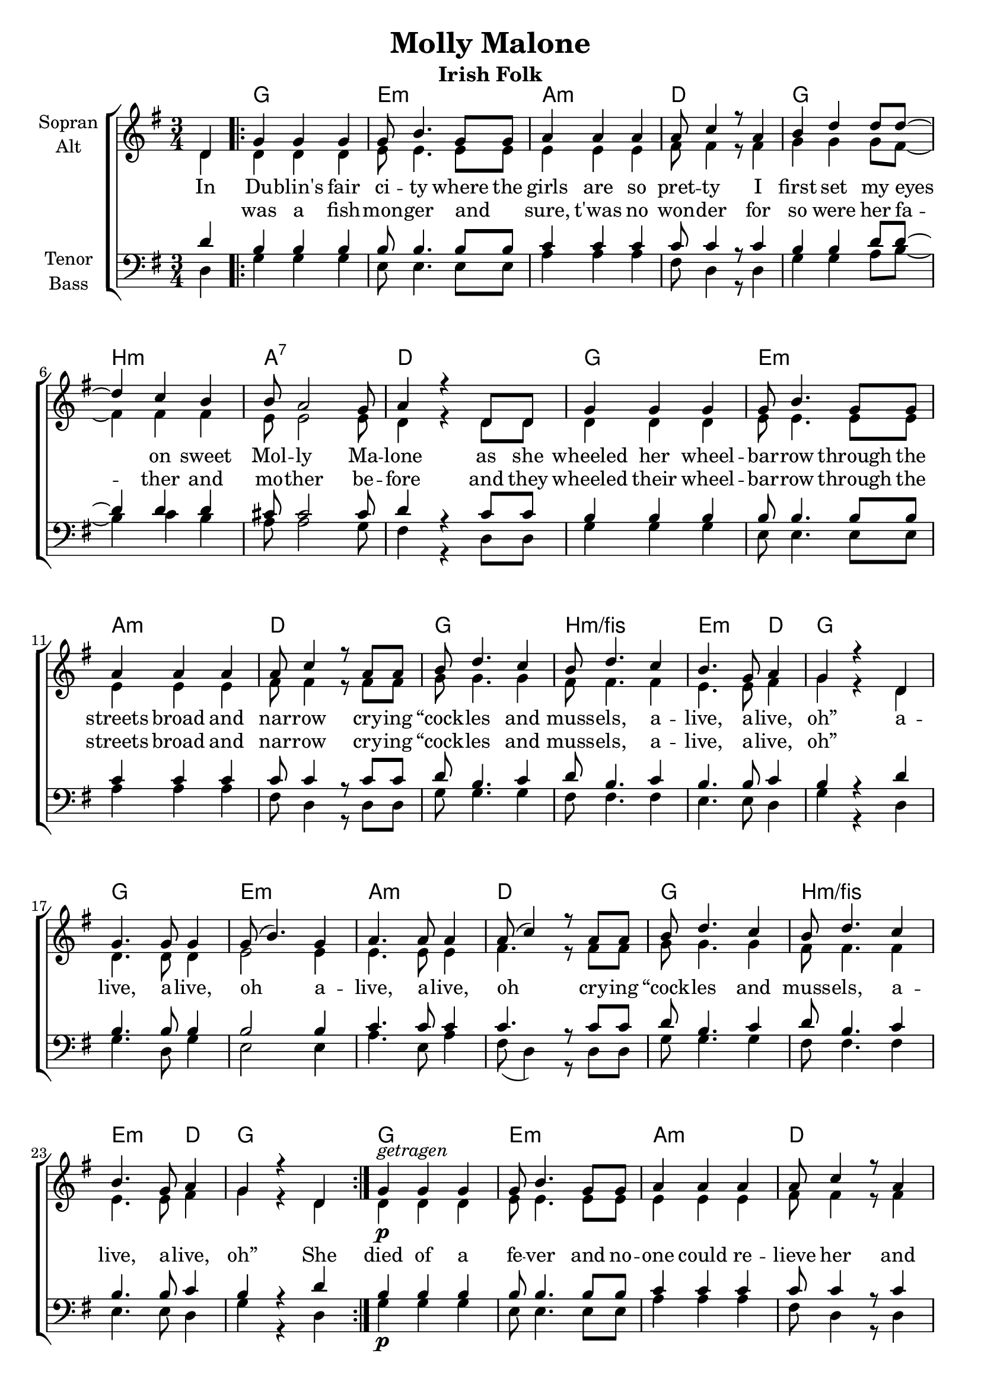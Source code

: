 \version "2.19.80"

\header {
  title = "Molly Malone"
  subtitle = "Irish Folk"
}

global = {
  \key g \major
  \numericTimeSignature
  \time 3/4
  \partial 4
}

chordNames = \chordmode {
  \global
  \germanChords
  s4
  
  \repeat volta 2 {
  g2. e:m a:m d
  g b:m a:7 d
  g e:m a:m d
  g b:m/fis e2:m d4 g2.
  
  g e:m a:m d
  g b:m/fis e2:m d4 g2.
  }
  
  g2. e:m a:m d
  g b:m a:7 d
  s2. * 8
  
  \repeat volta 2 {
  g2. e:m a:m d
  g b:m/fis e2:m d4
  } \alternative {
    {  g2. }
    {  g2 }
  }
  \bar "|."
}

soprano = \relative c' {
  \global
  d4
  
  
  g g g
  g8 b4. g8 g
  a4 a a
  a8 c4 r8 a4
  
  b4 d d8 d~
  d4 c b
  b8 a2 g8
  a4 r d,8 d
  
  g4 g g
  g8 b4. g8 g
  a4 a a
  a8 c4 r8 a8 a
  
  b d4. c4
  b8 d4. c4
  b4. g8 a4
  g4 r d
  
  g4. g8 g4
  g8( b4.) g4
  a4. a8 a4
  a8( c4) r8 a8 a
  
  b d4. c4
  b8 d4. c4
  b4. g8 a4
  g4 r d
  
  
  g^\markup { \italic getragen } g g
  g8 b4. g8 g
  a4 a a
  a8 c4 r8 a4
  
  b4 a g8 d'~
  d4 c b
  b8 a2 g8
  a4 r\fermata d,8 d
  
  g4 g g
  g8 b4. g8 g
  a4 a a
  a8 c4 r8 a8 a
  
  b d4. c4
  b8 d4. c4
  b4. g8 a4
  g4 r d
  
  g4. g8 g4
  g8( b4.) g4
  a4. a8 a4
  a8( c4) r8 a8 a
  
  b d4. c4
  b8 d4. c4
  b4. g8 a4
  g4 r d
  
  g4 r
}

alto = \relative c' {
  \global
  d4
  
  d d d
  e8 e4. e8 e
  e4 e e
  fis8 fis4 r8 fis4
  
  g4 g g8 fis~
  fis4 fis fis
  e8 e2 e8 
  d4 r d8 d 
  
  d4 d d
  e8 e4. e8 e
  e4 e e
  fis8 fis4 r8 fis fis
  
  g8 g4. g4
  fis8 fis4. fis4
  e4. e8 fis4
  g4 r d
  
  d4. d8 d4
  e2 e4
  e4. e8 e4
  fis4. r8 fis fis
  
  g8 g4. g4
  fis8 fis4. fis4
  e4. e8 fis4
  g4 r d
  
  
  d\p d d
  e8 e4. e8 e
  e4 e e
  fis8 fis4 r8 fis4
  
  g4 g g8 fis~
  fis4 fis fis
  e8 e2 e8 
  d4 r d8\f d 
  
  g4 g g
  g8 b4. g8 g
  a4 a a
  a8 c4 r8 a8 a
  
  b d4. c4
  b8 d4. c4
  b4. g8 a4
  g4 r d
  
  d4. d8 d4
  e2 e4
  e4. e8 e4
  fis4. r8 fis fis
  
  g8 g4. g4
  fis8 fis4. g4
  e4. e8 fis4
  g4 r d
  
  g r4
}

tenor = \relative c' {
  \global
  d4
  
  b b b
  b8 b4. b8 b
  c4 c c
  c8 c4 r8 c4
  
  b4 b d8 d~
  d4 d d
  cis8 cis2 cis8
  d4 r c8 c
  
  b4 b b
  b8 b4. b8 b
  c4 c c
  c8 c4 r8 c c
  
  d8 b4. c4
  d8 b4. c4
  b4. b8 c4
  b4 r d
  
  b4. b8 b4
  b2 b4
  c4. c8 c4
  c4. r8 c c
  
  d8 b4. c4
  d8 b4. c4
  b4. b8 c4
  b4 r d
  
  
  b b b
  b8 b4. b8 b
  c4 c c
  c8 c4 r8 c4
  
  b4 c d8 d~
  d4 d d
  cis8 cis2 cis8
  d4 r\fermata d,8\f d
  
  g4 g g
  g8 b4. g8 g
  a4 a a
  a8 c4 r8 a8 a
  
  b d4. c4
  b8 d4. c4
  b4. g8 a4
  g4 r d'
  
  b4. b8 b4
  b2 b4
  c4. c8 c4
  c4. r8 c c
  
  d8 b4. c4
  d8 b4. c4
  b4. b8 c4
  b4 r d
  
  b4 r
}

bass = \relative c {
  \global
  d4
  
  g g g
  e8 e4. e8 e
  a4 a a
  fis8 d4 r8 d4
  
  g4 g a8 b~
  b4 c b
  a8 a2 g8
  fis4 r d8 d
  
  g4 g g
  e8 e4. e8 e
  a4 a a
  fis8 d4 r8 d d
  
  g8 g4. g4
  fis8 fis4. fis4
  e4. e8 d4
  g r d
  
  g4. d8 g4
  e2 e4
  a4. e8 a4
  fis8( d4) r8 d d
  
  g8 g4. g4
  fis8 fis4. fis4
  e4. e8 d4
  g r d
  
  
  g\p g g
  e8 e4. e8 e
  a4 a a
  fis8 d4 r8 d4
  
  g4 g b8 b~
  b4 c b
  a8 a2 g8
  fis4 r d8 d
  
  g4 g g
  g8 b4. g8 g
  a4 a a
  a8 c4 r8 a8 a
  
  b d4. c4
  b8 d4. c4
  b4. g8 a4
  g4 r d
  
  g4. d8 g4
  e2 e4
  a4. e8 a4
  fis8( d4) r8 d d
  
  g8 g4. g4
  fis8 fis4. fis4
  e4. e8 d4
  g r d
  
  g r
}

verse = \lyricmode {
  In Du -- blin's fair ci -- ty
  where the girls are so pret -- ty
  I first set my eyes on sweet Mol -- ly Ma -- lone
  as she wheeled her wheel -- bar -- row
  through the streets broad and nar -- row
  cry -- ing “cock -- les and muss -- els, a -- live, a -- live, oh”

  a -- live, a -- live, oh
  a -- live, a -- live, oh
  cry -- ing “cock -- les and muss -- els, a -- live, a -- live, oh”
  
  She died of a fe -- ver
  and no -- one could re -- lieve her
  and that was the end of sweet Mol -- ly Ma -- lone
  now her ghost wheels her bar -- row
  through the streets broad and nar -- row
  cry -- ing “cock -- les and muss -- els, a -- live, a -- live, oh”
  
  a -- live, a -- live, oh
  a -- live, a -- live, oh
  cry -- ing “cock -- les and muss -- els, a -- live, a -- live, oh”
  a -- oh”
}

verseTwo = \lyricmode {
  _ was a fish -- mon -- ger
  and _ sure, t'was no won -- der
  for so were her fa -- ther and mo -- ther be -- fore
  and they wheeled their wheel -- bar -- row
  through the streets broad and nar -- row
  cry -- ing “cock -- les and muss -- els, a -- live, a -- live, oh”
}

chordsPart = \new ChordNames \chordNames

choirPart = \new ChoirStaff <<
  \new Staff \with {
    instrumentName = \markup \center-column { "Sopran" "Alt" }
  } <<
    \new Voice = "soprano" { \voiceOne \soprano }
    \new Voice = "alto" { \voiceTwo \alto }
  >>
  \new Lyrics \with {
    \override VerticalAxisGroup #'staff-affinity = #CENTER
  } \lyricsto "soprano" \verse
  \new Lyrics \with {
    \override VerticalAxisGroup #'staff-affinity = #CENTER
  } \lyricsto "soprano" \verseTwo
  \new Staff \with {
    instrumentName = \markup \center-column { "Tenor" "Bass" }
  } <<
    \clef bass
    \new Voice = "tenor" { \voiceOne \tenor }
    \new Voice = "bass" { \voiceTwo \bass }
  >>
>>

\score {
  <<
    \chordsPart
    \choirPart
  >>
  \layout { }
  \midi {
    \tempo 4=120
  }
}
